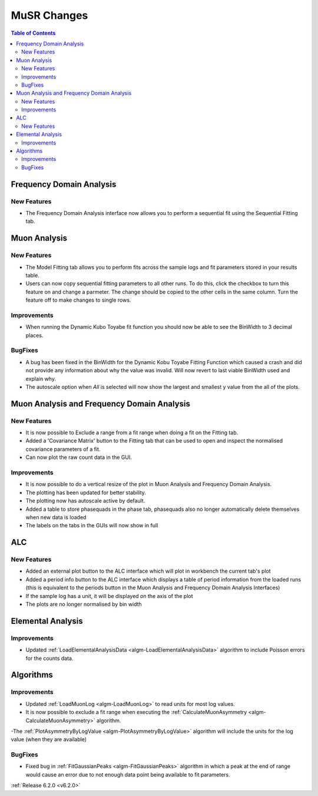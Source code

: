 ============
MuSR Changes
============

.. contents:: Table of Contents
   :local:

Frequency Domain Analysis
-------------------------

New Features
############

- The Frequency Domain Analysis interface now allows you to perform a sequential fit using the Sequential Fitting tab.

Muon Analysis
-------------

New Features
############

- The Model Fitting tab allows you to perform fits across the sample logs and fit parameters stored in your results table.
- Users can now copy sequential fitting parameters to all other runs. To do this, click the checkbox to turn this feature
  on and change a parmeter. The change should be copied to the other cells in the same column. Turn the feature off to make
  changes to single rows.

Improvements
############

- When running the Dynamic Kubo Toyabe fit function you should now be able to see the BinWidth to 3 decimal places.

BugFixes
############
- A bug has been fixed in the BinWidth for the Dynamic Kobu Toyabe Fitting Function which caused a crash and did not provide
  any information about why the value was invalid. Will now revert to last viable BinWidth used and explain why.
- The autoscale option when `All` is selected will now show the largest and smallest y value from the all of the plots.

Muon Analysis and Frequency Domain Analysis
-------------------------------------------

New Features
############

- It is now possible to Exclude a range from a fit range when doing a fit on the Fitting tab.
- Added a 'Covariance Matrix' button to the Fitting tab that can be used to open and inspect the normalised covariance parameters of a fit.
- Can now plot the raw count data in the GUI.

Improvements
############

- It is now possible to do a vertical resize of the plot in Muon Analysis and Frequency Domain Analysis.
- The plotting has been updated for better stability.
- The plotting now has autoscale active by default.
- Added a table to store phasequads in the phase tab, phasequads also no longer automatically delete themselves
  when new data is loaded
- The labels on the tabs in the GUIs will now show in full

ALC
---

New Features
############

- Added an external plot button to the ALC interface which will plot in workbench the current tab's plot
- Added a period info button to the ALC interface which displays a table of period information from the loaded runs
  (this is equivalent to the periods button in the Muon Analysis and Frequency Domain Analysis Interfaces)
- If the sample log has a unit, it will be displayed on the axis of the plot
- The plots are no longer normalised by bin width

Elemental Analysis
------------------

Improvements
############
- Updated :ref:`LoadElementalAnalysisData <algm-LoadElementalAnalysisData>` algorithm to include Poisson errors for the counts data.

Algorithms
----------

Improvements
############
- Updated :ref:`LoadMuonLog <algm-LoadMuonLog>` to read units for most log values.
- It is now possible to exclude a fit range when executing the :ref:`CalculateMuonAsymmetry <algm-CalculateMuonAsymmetry>` algorithm.
-The :ref:`PlotAsymmetryByLogValue <algm-PlotAsymmetryByLogValue>` algorithm will include the units for the log value (when they are available)




BugFixes
############
- Fixed bug in :ref:`FitGaussianPeaks <algm-FitGaussianPeaks>` algorithm in which a peak at the end of range would cause an error due to not enough data point being available to fit parameters.

:ref:`Release 6.2.0 <v6.2.0>`
